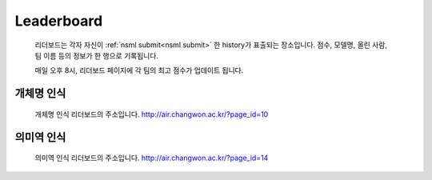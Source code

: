 .. _leaderboard:

Leaderboard
===============

    리더보드는 각자 자신이 :ref:`nsml submit<nsml submit>` 한 history가 표출되는 장소입니다. 점수, 모델명, 올린 사람, 팀 이름 등의 정보가 한 행으로 기록됩니다.

    매일 오후 8시, 리더보드 페이지에 각 팀의 최고 점수가 업데이트 됩니다.

개체명 인식
------------

    개체명 인식 리더보드의 주소입니다.
    http://air.changwon.ac.kr/?page_id=10


의미역 인식
------------

    의미역 인식 리더보드의 주소입니다.
    http://air.changwon.ac.kr/?page_id=14
